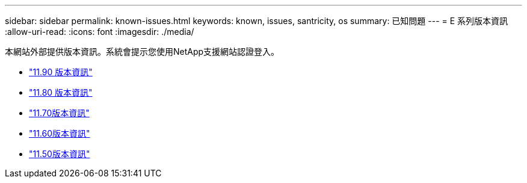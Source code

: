 ---
sidebar: sidebar 
permalink: known-issues.html 
keywords: known, issues, santricity, os 
summary: 已知問題 
---
= E 系列版本資訊
:allow-uri-read: 
:icons: font
:imagesdir: ./media/


[role="lead"]
本網站外部提供版本資訊。系統會提示您使用NetApp支援網站認證登入。

* https://library.netapp.com/ecm/ecm_download_file/ECMLP3334464["11.90 版本資訊"^]
* https://library.netapp.com/ecm/ecm_download_file/ECMLP2885976["11.80 版本資訊"^]
* https://library.netapp.com/ecm/ecm_download_file/ECMLP2874254["11.70版本資訊"^]
* https://library.netapp.com/ecm/ecm_download_file/ECMLP2857931["11.60版本資訊"^]
* https://library.netapp.com/ecm/ecm_download_file/ECMLP2842060["11.50版本資訊"^]

